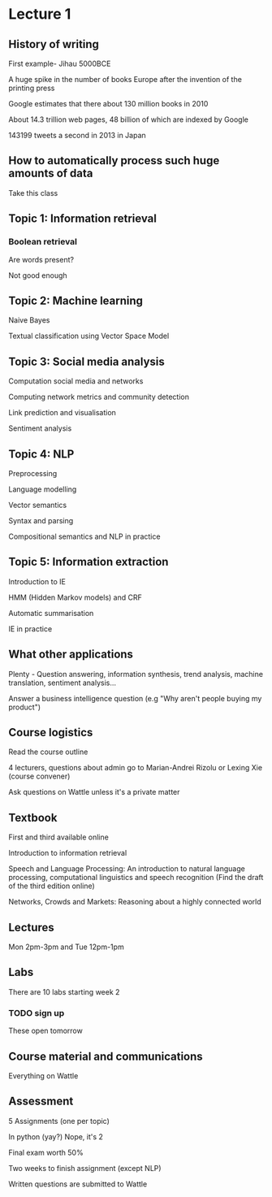 #+AUTHOR: Robert 'Probie' Offner
#+CREATOR: 

* Lecture 1

** History of writing
First example- Jihau 5000BCE

A huge spike in the number of books Europe after the invention of the printing press

Google estimates that there about 130 million books in 2010

About 14.3 trillion web pages, 48 billion of which are indexed by Google

143199 tweets a second in 2013 in Japan

** How to automatically process such huge amounts of data
Take this class

** Topic 1: Information retrieval

*** Boolean retrieval
Are words present?

Not good enough

** Topic 2: Machine learning
Naive Bayes

Textual classification using Vector Space Model

** Topic 3: Social media analysis

Computation social media and networks

Computing network metrics and community detection

Link prediction and visualisation

Sentiment analysis

** Topic 4: NLP

Preprocessing

Language modelling

Vector semantics

Syntax and parsing

Compositional semantics and NLP in practice

** Topic 5: Information extraction

Introduction to IE

HMM (Hidden Markov models) and CRF

Automatic summarisation

IE in practice

** What other applications

Plenty - Question answering, information synthesis, trend analysis,
machine translation, sentiment analysis...

Answer a business intelligence question (e.g "Why aren't people buying my product")

** Course logistics

Read the course outline

4 lecturers, questions about admin go to Marian-Andrei Rizolu 
or Lexing Xie (course convener)

Ask questions on Wattle unless it's a private matter

** Textbook

First and third available online

Introduction to information retrieval

Speech and Language Processing: An introduction to natural language
processing, computational linguistics and speech recognition
(Find the draft of the third edition online)

Networks, Crowds and Markets: Reasoning about a highly connected world

** Lectures
Mon 2pm-3pm and Tue 12pm-1pm

** Labs

There are 10 labs starting week 2
*** TODO sign up
These open tomorrow

** Course material and communications
Everything on Wattle

** Assessment
5 Assignments (one per topic)

In python (yay?) Nope, it's 2

Final exam worth 50%

Two weeks to finish assignment (except NLP)

Written questions are submitted to Wattle
